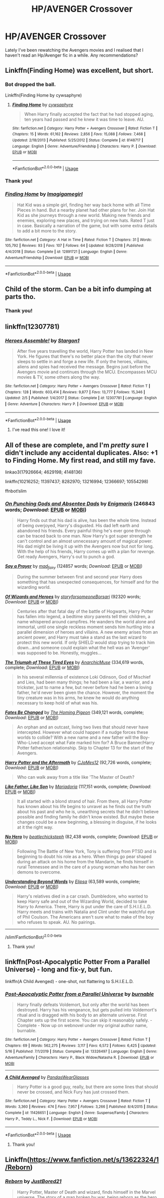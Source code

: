 #+TITLE: HP/AVENGER Crossover

* HP/AVENGER Crossover
:PROPERTIES:
:Author: GiulyGiul
:Score: 7
:DateUnix: 1596960687.0
:DateShort: 2020-Aug-09
:FlairText: Recommendation
:END:
Lately I've been rewatching the Avengers movies and I realised that I haven't read an Hp/Avenger fic in a while. Any recommendations?


** Linkffn(Finding Home) was excellent, but short.
:PROPERTIES:
:Author: KnightOfThirteen
:Score: 5
:DateUnix: 1596976589.0
:DateShort: 2020-Aug-09
:END:

*** Bot dropped the ball.

Linkffn(Finding Home by cywsaphyre)
:PROPERTIES:
:Author: KnightOfThirteen
:Score: 3
:DateUnix: 1596976678.0
:DateShort: 2020-Aug-09
:END:

**** [[https://www.fanfiction.net/s/8148717/1/][*/Finding Home/*]] by [[https://www.fanfiction.net/u/2042977/cywsaphyre][/cywsaphyre/]]

#+begin_quote
  When Harry finally accepted the fact that he had stopped aging, ten years had passed and he knew it was time to leave. AU.
#+end_quote

^{/Site/:} ^{fanfiction.net} ^{*|*} ^{/Category/:} ^{Harry} ^{Potter} ^{+} ^{Avengers} ^{Crossover} ^{*|*} ^{/Rated/:} ^{Fiction} ^{T} ^{*|*} ^{/Chapters/:} ^{15} ^{*|*} ^{/Words/:} ^{61,162} ^{*|*} ^{/Reviews/:} ^{2,856} ^{*|*} ^{/Favs/:} ^{15,088} ^{*|*} ^{/Follows/:} ^{7,468} ^{*|*} ^{/Updated/:} ^{2/18/2013} ^{*|*} ^{/Published/:} ^{5/25/2012} ^{*|*} ^{/Status/:} ^{Complete} ^{*|*} ^{/id/:} ^{8148717} ^{*|*} ^{/Language/:} ^{English} ^{*|*} ^{/Genre/:} ^{Adventure/Friendship} ^{*|*} ^{/Characters/:} ^{Harry} ^{P.} ^{*|*} ^{/Download/:} ^{[[http://www.ff2ebook.com/old/ffn-bot/index.php?id=8148717&source=ff&filetype=epub][EPUB]]} ^{or} ^{[[http://www.ff2ebook.com/old/ffn-bot/index.php?id=8148717&source=ff&filetype=mobi][MOBI]]}

--------------

*FanfictionBot*^{2.0.0-beta} | [[https://github.com/tusing/reddit-ffn-bot/wiki/Usage][Usage]]
:PROPERTIES:
:Author: FanfictionBot
:Score: 5
:DateUnix: 1596976699.0
:DateShort: 2020-Aug-09
:END:


*** Thank you!
:PROPERTIES:
:Author: GiulyGiul
:Score: 3
:DateUnix: 1596987769.0
:DateShort: 2020-Aug-09
:END:


*** [[https://www.fanfiction.net/s/12891721/1/][*/Finding Home/*]] by [[https://www.fanfiction.net/u/7921994/Imagigamegirl][/Imagigamegirl/]]

#+begin_quote
  Hat Kid was a simple girl, finding her way back home with all Time Pieces in hand. But a nearby planet had other plans for her. Join Hat Kid as she journeys through a new world. Making new friends and enemies, exploring new places, and trying on new hats. Rated T just in case. Basically a narration of the game, but with some extra details to add a bit more to the story.
#+end_quote

^{/Site/:} ^{fanfiction.net} ^{*|*} ^{/Category/:} ^{A} ^{Hat} ^{in} ^{Time} ^{*|*} ^{/Rated/:} ^{Fiction} ^{T} ^{*|*} ^{/Chapters/:} ^{31} ^{*|*} ^{/Words/:} ^{105,792} ^{*|*} ^{/Reviews/:} ^{93} ^{*|*} ^{/Favs/:} ^{107} ^{*|*} ^{/Follows/:} ^{64} ^{*|*} ^{/Updated/:} ^{9/28/2018} ^{*|*} ^{/Published/:} ^{4/4/2018} ^{*|*} ^{/Status/:} ^{Complete} ^{*|*} ^{/id/:} ^{12891721} ^{*|*} ^{/Language/:} ^{English} ^{*|*} ^{/Genre/:} ^{Adventure/Friendship} ^{*|*} ^{/Download/:} ^{[[http://www.ff2ebook.com/old/ffn-bot/index.php?id=12891721&source=ff&filetype=epub][EPUB]]} ^{or} ^{[[http://www.ff2ebook.com/old/ffn-bot/index.php?id=12891721&source=ff&filetype=mobi][MOBI]]}

--------------

*FanfictionBot*^{2.0.0-beta} | [[https://github.com/tusing/reddit-ffn-bot/wiki/Usage][Usage]]
:PROPERTIES:
:Author: FanfictionBot
:Score: -2
:DateUnix: 1596976613.0
:DateShort: 2020-Aug-09
:END:


** Child of the storm. Can be a bit info dumping at parts tho.
:PROPERTIES:
:Author: saitotakuji
:Score: 7
:DateUnix: 1596965799.0
:DateShort: 2020-Aug-09
:END:

*** Thank you!
:PROPERTIES:
:Author: GiulyGiul
:Score: 2
:DateUnix: 1596966157.0
:DateShort: 2020-Aug-09
:END:


** linkffn(12307781)
:PROPERTIES:
:Author: Delnarzok
:Score: 4
:DateUnix: 1597001924.0
:DateShort: 2020-Aug-10
:END:

*** [[https://www.fanfiction.net/s/12307781/1/][*/Heroes Assemble!/*]] by [[https://www.fanfiction.net/u/5643202/Stargon1][/Stargon1/]]

#+begin_quote
  After five years travelling the world, Harry Potter has landed in New York. He figures that there's no better place than the city that never sleeps to settle in and forge a new life. If only the heroes, villains, aliens and spies had received the message. Begins just before the Avengers movie and continues through the MCU. Encompasses MCU movies & TV, some others along the way.
#+end_quote

^{/Site/:} ^{fanfiction.net} ^{*|*} ^{/Category/:} ^{Harry} ^{Potter} ^{+} ^{Avengers} ^{Crossover} ^{*|*} ^{/Rated/:} ^{Fiction} ^{T} ^{*|*} ^{/Chapters/:} ^{128} ^{*|*} ^{/Words/:} ^{603,414} ^{*|*} ^{/Reviews/:} ^{9,877} ^{*|*} ^{/Favs/:} ^{13,777} ^{*|*} ^{/Follows/:} ^{15,346} ^{*|*} ^{/Updated/:} ^{2/5} ^{*|*} ^{/Published/:} ^{1/4/2017} ^{*|*} ^{/Status/:} ^{Complete} ^{*|*} ^{/id/:} ^{12307781} ^{*|*} ^{/Language/:} ^{English} ^{*|*} ^{/Genre/:} ^{Adventure} ^{*|*} ^{/Characters/:} ^{Harry} ^{P.} ^{*|*} ^{/Download/:} ^{[[http://www.ff2ebook.com/old/ffn-bot/index.php?id=12307781&source=ff&filetype=epub][EPUB]]} ^{or} ^{[[http://www.ff2ebook.com/old/ffn-bot/index.php?id=12307781&source=ff&filetype=mobi][MOBI]]}

--------------

*FanfictionBot*^{2.0.0-beta} | [[https://github.com/tusing/reddit-ffn-bot/wiki/Usage][Usage]]
:PROPERTIES:
:Author: FanfictionBot
:Score: 3
:DateUnix: 1597001942.0
:DateShort: 2020-Aug-10
:END:

**** I've read this one! I love it!
:PROPERTIES:
:Author: GiulyGiul
:Score: 2
:DateUnix: 1597021400.0
:DateShort: 2020-Aug-10
:END:


** All of these are complete, and I'm /pretty sure/ I didn't include any accidental duplicates. Also: +1 to Finding Home. My first read, and still my fave.

linkao3(17926664; 4629198; 4148136)

linkffn(10216252; 11397437; 8282970; 13216994; 12366697; 10554298)

ffnbot!slim
:PROPERTIES:
:Author: hrmdurr
:Score: 3
:DateUnix: 1597010605.0
:DateShort: 2020-Aug-10
:END:

*** [[https://archiveofourown.org/works/17926664][*/On Punching Gods and Absentee Dads/*]] by [[https://www.archiveofourown.org/users/Enigmaris/pseuds/Enigmaris][/Enigmaris/]] (246843 words; /Download/: [[https://archiveofourown.org/downloads/17926664/On%20Punching%20Gods%20and.epub?updated_at=1593988739][EPUB]] or [[https://archiveofourown.org/downloads/17926664/On%20Punching%20Gods%20and.mobi?updated_at=1593988739][MOBI]])

#+begin_quote
  Harry finds out that his dad is alive, has been the whole time. Instead of being overjoyed, Harry's disgusted. His dad left earth and abandoned his friends. Every painful thing he's ever gone through can be traced back to one man. Now Harry's got super strength he can't control and an almost unnecessary amount of magical power. His dad might be living it up with the Avengers now but not for long. With the help of his friends, Harry comes up with a plan for revenge. Get ready Avengers, Harry's out to punch a god.
#+end_quote

[[https://archiveofourown.org/works/4629198][*/Say a Prayer/*]] by [[https://www.archiveofourown.org/users/mad_fairy/pseuds/mad_fairy][/mad_fairy/]] (124857 words; /Download/: [[https://archiveofourown.org/downloads/4629198/Say%20a%20Prayer.epub?updated_at=1591306876][EPUB]] or [[https://archiveofourown.org/downloads/4629198/Say%20a%20Prayer.mobi?updated_at=1591306876][MOBI]])

#+begin_quote
  During the summer between first and second year Harry does something that has unexpected consequences, for himself and for the wizarding world.
#+end_quote

[[https://archiveofourown.org/works/4148136][*/Of Wizards and Heroes/*]] by [[https://www.archiveofourown.org/users/storyforsomeone/pseuds/storyforsomeone/users/Borsari/pseuds/Borsari][/storyforsomeoneBorsari/]] (92320 words; /Download/: [[https://archiveofourown.org/downloads/4148136/Of%20Wizards%20and%20Heroes.epub?updated_at=1594809835][EPUB]] or [[https://archiveofourown.org/downloads/4148136/Of%20Wizards%20and%20Heroes.mobi?updated_at=1594809835][MOBI]])

#+begin_quote
  Centuries after that fatal day of the battle of Hogwarts, Harry Potter has fallen into legend, a bedtime story parents tell their children, a name whispered around campfires. He wanders the world alone and immortal, until one single reckless moment sends him hurtling into a parallel dimension of heroes and villains. A new enemy arises from an ancient power, and Harry must take a stand as the last wizard to protect this new world. If only SHIELD would stop trying to track him down...and someone could explain what the hell was an 'Avenger' was supposed to be. Honestly, muggles...
#+end_quote

[[https://www.fanfiction.net/s/10216252/1/][*/The Triumph of These Tired Eyes/*]] by [[https://www.fanfiction.net/u/2222047/AnarchicMuse][/AnarchicMuse/]] (334,619 words, complete; /Download/: [[http://www.ff2ebook.com/old/ffn-bot/index.php?id=10216252&source=ff&filetype=epub][EPUB]] or [[http://www.ff2ebook.com/old/ffn-bot/index.php?id=10216252&source=ff&filetype=mobi][MOBI]])

#+begin_quote
  In his several millennia of existence Loki Odinson, God of Mischief and Lies, had been many things; he had been a liar, a warrior, and a trickster, just to name a few, but never before had he been a loving father, he'd never been given the chance. However, the moment the tiny creature was in his arms, he knew he would do anything necessary to keep hold of what was his.
#+end_quote

[[https://www.fanfiction.net/s/11397437/1/][*/Fates Be Changed/*]] by [[https://www.fanfiction.net/u/4783217/The-Homing-Pigeon][/The Homing Pigeon/]] (349,121 words, complete; /Download/: [[http://www.ff2ebook.com/old/ffn-bot/index.php?id=11397437&source=ff&filetype=epub][EPUB]] or [[http://www.ff2ebook.com/old/ffn-bot/index.php?id=11397437&source=ff&filetype=mobi][MOBI]])

#+begin_quote
  An orphan and an outcast, living two lives that should never have intercepted. However what could happen if a nudge forces these worlds to collide? With a new name and a new father will the Boy-Who-Lived accept what Fate marked him for? A Bruce Banner/Harry Potter father/son relationship. Skip to Chapter 13 for the start of the Avengers.
#+end_quote

[[https://www.fanfiction.net/s/8282970/1/][*/Harry Potter and the Aftermath/*]] by [[https://www.fanfiction.net/u/2638541/CJaMes12][/CJaMes12/]] (92,726 words, complete; /Download/: [[http://www.ff2ebook.com/old/ffn-bot/index.php?id=8282970&source=ff&filetype=epub][EPUB]] or [[http://www.ff2ebook.com/old/ffn-bot/index.php?id=8282970&source=ff&filetype=mobi][MOBI]])

#+begin_quote
  Who can walk away from a title like 'The Master of Death?
#+end_quote

[[https://www.fanfiction.net/s/13216994/1/][*/Like Father, Like Son/*]] by [[https://www.fanfiction.net/u/7998191/Mariadoria][/Mariadoria/]] (117,151 words, complete; /Download/: [[http://www.ff2ebook.com/old/ffn-bot/index.php?id=13216994&source=ff&filetype=epub][EPUB]] or [[http://www.ff2ebook.com/old/ffn-bot/index.php?id=13216994&source=ff&filetype=mobi][MOBI]])

#+begin_quote
  It all started with a blond strand of hair. From there, all Harry Potter has known about his life begins to unravel as he finds out the truth about his past and who he is, unearthing secrets that he didn't believe possible and finding family he didn't know existed. But maybe these changes could be a new beginning, a blessing in disguise, if he looks at it the right way.
#+end_quote

[[https://www.fanfiction.net/s/12366697/1/][*/No Hero/*]] by [[https://www.fanfiction.net/u/460760/beatlechicksteph][/beatlechicksteph/]] (82,438 words, complete; /Download/: [[http://www.ff2ebook.com/old/ffn-bot/index.php?id=12366697&source=ff&filetype=epub][EPUB]] or [[http://www.ff2ebook.com/old/ffn-bot/index.php?id=12366697&source=ff&filetype=mobi][MOBI]])

#+begin_quote
  Following The Battle of New York, Tony is suffering from PTSD and is beginning to doubt his role as a hero. When things go pear shaped during an attack on his home from the Mandarin, he finds himself in rural Tennessee and in the care of a young woman who has her own demons to overcome.
#+end_quote

[[https://www.fanfiction.net/s/10554298/1/][*/Understanding Beyond Words/*]] by [[https://www.fanfiction.net/u/3237143/Elipsa][/Elipsa/]] (63,589 words, complete; /Download/: [[http://www.ff2ebook.com/old/ffn-bot/index.php?id=10554298&source=ff&filetype=epub][EPUB]] or [[http://www.ff2ebook.com/old/ffn-bot/index.php?id=10554298&source=ff&filetype=mobi][MOBI]])

#+begin_quote
  Harry's relatives died in a car crash. Dumbledore, who wanted to keep Harry safe and out of the Wizarding World, decided to take Harry to America. There, Harry is put under the care of S.H.I.E.L.D. Harry meets and trains with Natalia and Clint under the watchful eye of Phil Coulson. The Americans aren't sure what to make of the boy who refuses to speak. AU. No pairings.
#+end_quote

--------------

/slim!FanfictionBot/^{2.0.0-beta}
:PROPERTIES:
:Author: FanfictionBot
:Score: 2
:DateUnix: 1597010639.0
:DateShort: 2020-Aug-10
:END:

**** Thank you!
:PROPERTIES:
:Author: GiulyGiul
:Score: 2
:DateUnix: 1597021498.0
:DateShort: 2020-Aug-10
:END:


** linkffn(Post-Apocalyptic Potter From a Parallel Universe) - long and fix-y, but fun.

linkffn(A Child Avenged) - one-shot, not flattering to S.H.I.E.L.D.
:PROPERTIES:
:Author: WhosThisGeek
:Score: 2
:DateUnix: 1596986831.0
:DateShort: 2020-Aug-09
:END:

*** [[https://www.fanfiction.net/s/13326497/1/][*/Post-Apocalyptic Potter from a Parallel Universe/*]] by [[https://www.fanfiction.net/u/2906207/burnable][/burnable/]]

#+begin_quote
  Harry finally defeats Voldemort, but only after the world has been destroyed. Harry has his vengeance, but gets pulled into Voldemort's ritual and is dragged with his body to an alternate universe. First Chapter sets up the first scene. You can skip it reasonably safely. - Complete - Now up on webnovel under my original author name, burnable.
#+end_quote

^{/Site/:} ^{fanfiction.net} ^{*|*} ^{/Category/:} ^{Harry} ^{Potter} ^{+} ^{Avengers} ^{Crossover} ^{*|*} ^{/Rated/:} ^{Fiction} ^{T} ^{*|*} ^{/Chapters/:} ^{69} ^{*|*} ^{/Words/:} ^{562,275} ^{*|*} ^{/Reviews/:} ^{3,117} ^{*|*} ^{/Favs/:} ^{6,572} ^{*|*} ^{/Follows/:} ^{6,425} ^{*|*} ^{/Updated/:} ^{5/16} ^{*|*} ^{/Published/:} ^{7/1/2019} ^{*|*} ^{/Status/:} ^{Complete} ^{*|*} ^{/id/:} ^{13326497} ^{*|*} ^{/Language/:} ^{English} ^{*|*} ^{/Genre/:} ^{Adventure/Family} ^{*|*} ^{/Characters/:} ^{Harry} ^{P.,} ^{Black} ^{Widow/Natasha} ^{R.} ^{*|*} ^{/Download/:} ^{[[http://www.ff2ebook.com/old/ffn-bot/index.php?id=13326497&source=ff&filetype=epub][EPUB]]} ^{or} ^{[[http://www.ff2ebook.com/old/ffn-bot/index.php?id=13326497&source=ff&filetype=mobi][MOBI]]}

--------------

[[https://www.fanfiction.net/s/11426651/1/][*/A Child Avenged/*]] by [[https://www.fanfiction.net/u/2331625/PandasWearGlasses][/PandasWearGlasses/]]

#+begin_quote
  Harry Potter is a good guy, really, but there are some lines that should never be crossed, and Nick Fury has just crossed them.
#+end_quote

^{/Site/:} ^{fanfiction.net} ^{*|*} ^{/Category/:} ^{Harry} ^{Potter} ^{+} ^{Avengers} ^{Crossover} ^{*|*} ^{/Rated/:} ^{Fiction} ^{T} ^{*|*} ^{/Words/:} ^{3,360} ^{*|*} ^{/Reviews/:} ^{474} ^{*|*} ^{/Favs/:} ^{7,957} ^{*|*} ^{/Follows/:} ^{3,266} ^{*|*} ^{/Published/:} ^{8/4/2015} ^{*|*} ^{/Status/:} ^{Complete} ^{*|*} ^{/id/:} ^{11426651} ^{*|*} ^{/Language/:} ^{English} ^{*|*} ^{/Genre/:} ^{Suspense/Family} ^{*|*} ^{/Characters/:} ^{Harry} ^{P.,} ^{Teddy} ^{L.,} ^{Nick} ^{F.} ^{*|*} ^{/Download/:} ^{[[http://www.ff2ebook.com/old/ffn-bot/index.php?id=11426651&source=ff&filetype=epub][EPUB]]} ^{or} ^{[[http://www.ff2ebook.com/old/ffn-bot/index.php?id=11426651&source=ff&filetype=mobi][MOBI]]}

--------------

*FanfictionBot*^{2.0.0-beta} | [[https://github.com/tusing/reddit-ffn-bot/wiki/Usage][Usage]]
:PROPERTIES:
:Author: FanfictionBot
:Score: 5
:DateUnix: 1596986867.0
:DateShort: 2020-Aug-09
:END:

**** Thank you!
:PROPERTIES:
:Author: GiulyGiul
:Score: 2
:DateUnix: 1596988499.0
:DateShort: 2020-Aug-09
:END:


** Linkffn([[https://www.fanfiction.net/s/13622324/1/Reborn]])
:PROPERTIES:
:Author: We_Are_Venom_99
:Score: 2
:DateUnix: 1596988450.0
:DateShort: 2020-Aug-09
:END:

*** [[https://www.fanfiction.net/s/13622324/1/][*/Reborn/*]] by [[https://www.fanfiction.net/u/11649002/JustBored21][/JustBored21/]]

#+begin_quote
  Harry Potter, Master of Death and wizard, finds himself in the Marvel universe. The story of a man broken by war, being reborn as the hero he truly is.
#+end_quote

^{/Site/:} ^{fanfiction.net} ^{*|*} ^{/Category/:} ^{Harry} ^{Potter} ^{+} ^{Avengers} ^{Crossover} ^{*|*} ^{/Rated/:} ^{Fiction} ^{M} ^{*|*} ^{/Chapters/:} ^{29} ^{*|*} ^{/Words/:} ^{104,497} ^{*|*} ^{/Reviews/:} ^{1,414} ^{*|*} ^{/Favs/:} ^{2,682} ^{*|*} ^{/Follows/:} ^{3,643} ^{*|*} ^{/Updated/:} ^{57m} ^{*|*} ^{/Published/:} ^{6/21} ^{*|*} ^{/id/:} ^{13622324} ^{*|*} ^{/Language/:} ^{English} ^{*|*} ^{/Genre/:} ^{Adventure/Romance} ^{*|*} ^{/Download/:} ^{[[http://www.ff2ebook.com/old/ffn-bot/index.php?id=13622324&source=ff&filetype=epub][EPUB]]} ^{or} ^{[[http://www.ff2ebook.com/old/ffn-bot/index.php?id=13622324&source=ff&filetype=mobi][MOBI]]}

--------------

*FanfictionBot*^{2.0.0-beta} | [[https://github.com/tusing/reddit-ffn-bot/wiki/Usage][Usage]]
:PROPERTIES:
:Author: FanfictionBot
:Score: 3
:DateUnix: 1596988474.0
:DateShort: 2020-Aug-09
:END:

**** Thank you!
:PROPERTIES:
:Author: GiulyGiul
:Score: 2
:DateUnix: 1596988541.0
:DateShort: 2020-Aug-09
:END:


** Linkffn(not who she seems)
:PROPERTIES:
:Author: trick_fox
:Score: 2
:DateUnix: 1597005530.0
:DateShort: 2020-Aug-10
:END:

*** [[https://www.fanfiction.net/s/8425161/1/][*/Not Who She Seems/*]] by [[https://www.fanfiction.net/u/2118854/Children-of-Darkness][/Children of Darkness/]]

#+begin_quote
  Lily Potter was never Lily Potter, but only James ever knew the truth. And instead of a son, they had a baby girl, Rayna. Upon discovering their sister's death, Thor and Loki swear to protect their niece, when they find her. How will the discovery that she is one of the Aesir change the events after fourth year? Fem/Harry! Complete!
#+end_quote

^{/Site/:} ^{fanfiction.net} ^{*|*} ^{/Category/:} ^{Harry} ^{Potter} ^{+} ^{Thor} ^{Crossover} ^{*|*} ^{/Rated/:} ^{Fiction} ^{T} ^{*|*} ^{/Chapters/:} ^{32} ^{*|*} ^{/Words/:} ^{124,149} ^{*|*} ^{/Reviews/:} ^{1,452} ^{*|*} ^{/Favs/:} ^{4,751} ^{*|*} ^{/Follows/:} ^{3,429} ^{*|*} ^{/Updated/:} ^{7/21/2014} ^{*|*} ^{/Published/:} ^{8/13/2012} ^{*|*} ^{/Status/:} ^{Complete} ^{*|*} ^{/id/:} ^{8425161} ^{*|*} ^{/Language/:} ^{English} ^{*|*} ^{/Genre/:} ^{Family/Adventure} ^{*|*} ^{/Characters/:} ^{Harry} ^{P.} ^{*|*} ^{/Download/:} ^{[[http://www.ff2ebook.com/old/ffn-bot/index.php?id=8425161&source=ff&filetype=epub][EPUB]]} ^{or} ^{[[http://www.ff2ebook.com/old/ffn-bot/index.php?id=8425161&source=ff&filetype=mobi][MOBI]]}

--------------

*FanfictionBot*^{2.0.0-beta} | [[https://github.com/tusing/reddit-ffn-bot/wiki/Usage][Usage]]
:PROPERTIES:
:Author: FanfictionBot
:Score: 2
:DateUnix: 1597005553.0
:DateShort: 2020-Aug-10
:END:
